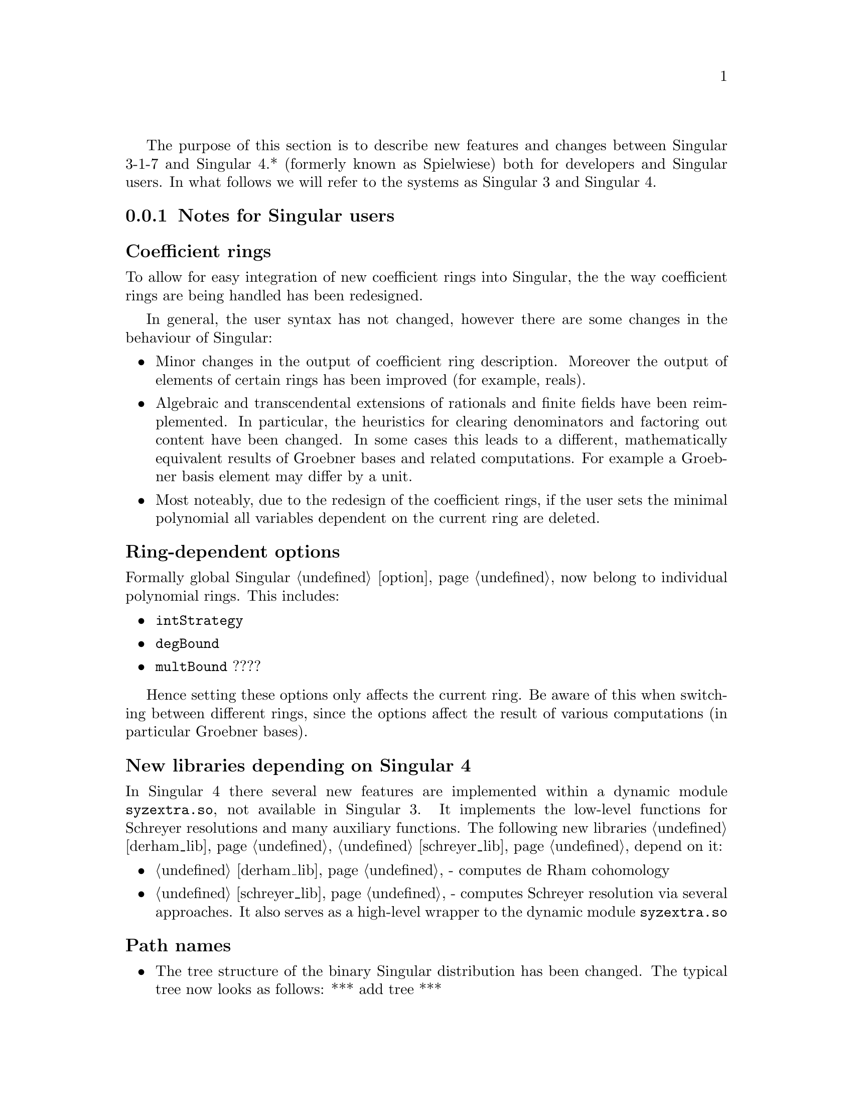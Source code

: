 @comment this file contains the list of new features and difference between Singular 3.* and Singular 4.*

The purpose of this section is to describe new features and changes
between Singular 3-1-7 and Singular 4.* (formerly known as Spielwiese) both for developers 
and Singular users. In what follows we will refer to the systems as Singular 3 and Singular 4.

@menu
* Notes for Singular users::
* Notes for developers::
* Building Singular::
@end menu


@c ---------------------------------------------------------------------------
@node Notes for Singular users, Notes for developers, , Singular 3 and Singular 4 
@subsection Notes for Singular users
@cindex Notes for Singular users

@subsubheading Coefficient rings
@cindex Coefficient rings

To allow for easy integration of new coefficient rings into Singular, the the way 
coefficient rings are being handled has been redesigned.

In general, the user syntax has not changed, however there are some changes in the behaviour of Singular:

@c table @asis
@itemize @bullet
@item Minor changes in the output of coefficient ring description. Moreover the output of elements of certain rings has been improved (for example, reals).

@item Algebraic and transcendental extensions of rationals and finite fields
      have been reimplemented. In particular, the heuristics for clearing denominators and factoring out content
      have been changed. In some cases this leads to a different, mathematically equivalent results of Groebner
      bases and related computations. For example a Groebner basis element may differ by a unit.

@item Most noteably, due to the redesign of the coefficient rings, if the user sets the minimal polynomial
      all variables dependent on the current ring are deleted.

@end itemize
@c @end table

@subsubheading Ring-dependent options
@cindex Ring-dependent options

Formally global Singular @ref{option} now belong to individual polynomial rings. This includes:

@c table @asis
@itemize @bullet
@item @code{intStrategy}
@item @code{degBound}
@item @code{multBound}
????
@end itemize
@c @end table

Hence setting these options only affects the current ring. Be aware of this
when switching between different rings, since the options affect the
result of various computations (in particular Groebner bases).

@subsubheading New libraries depending on Singular 4
@cindex New libraries depending on Singular 4

In Singular 4 there several new features are implemented within a
dynamic module @code{syzextra.so}, not available in Singular 3. 
It implements the low-level functions for Schreyer resolutions and many auxiliary functions.
The following new libraries @ref{derham_lib}, @ref{schreyer_lib} depend on it:

@c table @asis
@itemize @bullet
@item @ref{derham_lib} - computes de Rham cohomology
@item @ref{schreyer_lib} - computes Schreyer resolution via several approaches. It also serves as a high-level wrapper to the dynamic module @code{syzextra.so}
@end itemize
@c @end table

@subsubheading Path names
@cindex Path names

@c table @asis
@itemize @bullet
@item The tree structure of the binary Singular distribution has been changed. The typical tree now looks as follows:
      *** add tree ***

@item Accordingly Singular search paths (where Singular searches for libraries, dynamic modules, etc.) have been changed. You can display them by calling Singular by @code{Singular -v}.

@end itemize
@c @end table

@subsubheading Library versioning
@cindex Library versioning

Due to switching from Subversion to GIT revision control system for the Singular source code, 
library version variables (displayed when loading a library) have changed (to include the GIT commit IDs).


@subsubheading New orderings for modules
@cindex New orderings for modules

The now can assign weights to module components, when defining a monomial ordering. For example

@code{> ring R = 0, (x,y,z), (am(1,2,3,   10,20,30,40), dp, C);}
@code{> deg(x*gen(1));}
@code{11}

will assign weights 1,2,3 to x,y,z respectively, and weights 10,20,30,40,0,0,... to 
components of any free module defined over R. This ordering will first sort
by this weighted degree, then by dp on the ring monomials and then will give priority 
to the large component index.

@subsubheading Future benefits of Singular 4
@cindex Future benefits of Singular 4

The redesign of Singular will allow us to provide new features in the future, for example:

@c table @asis
@itemize @bullet
@item Interpreter type for coefficient rings.
@item User defined coefficient rings.
@item Improved syntax for defining polynomial rings.
@end itemize
@c @end table




@c ---------------------------------------------------------------------------
@node Notes for developers, Building Singular, Notes for Singular users, Singular 3 and Singular 4
@subsection Notes for developers
@cindex Notes for developers

There has been an entensive process of refactoring, redesign and modularization
of Singular to facilitate easier maintenance and future development:

@c table @asis
@itemize @bullet
@item Build System : automake, libfac has been integrated into Factory
@item Removed MP (Multi protocol) in favor of SSI links.
@item Separation/modularization into libraries and packages 
@c add diagram as an image?
@item For easy integration of new coeffcient rings,
we defined a generic interface for coefficient 
rings and a supporting framework for making them
accessible to the user.

In particular we have separated everything related to coeffcient rings into a separate library @code{libcoeffs}.

@end itemize
@c @end table



@subsubheading Changes to build system
@cindex Changes to build system

@c ---------------------------------------------------------------------------
@node Building Singular, , Notes for developers, Singular 3 and Singular 4
@subsection Building Singular
@cindex Building Singular

The user can build and install Singular with the following standard UNIX-like procedure:

@c table @asis
@itemize @bullet
@item Download and extract the latest official source package (.tar.gz).
@item Run the configure script, for instance, @code{./configure}.
@item Build Singular by running @code{make}.
@item Install Singular by running @code{make install}.
@end itemize
@c @end table

In contrast to Singular 3, there are now many more configuration options.

All possible options for configure can be seen by running the configure script with
option @code{--help}. On a multicore compute consider running make with the 
option @code{-f [cores]}.

@c ---------------------------------------------------------------------------

